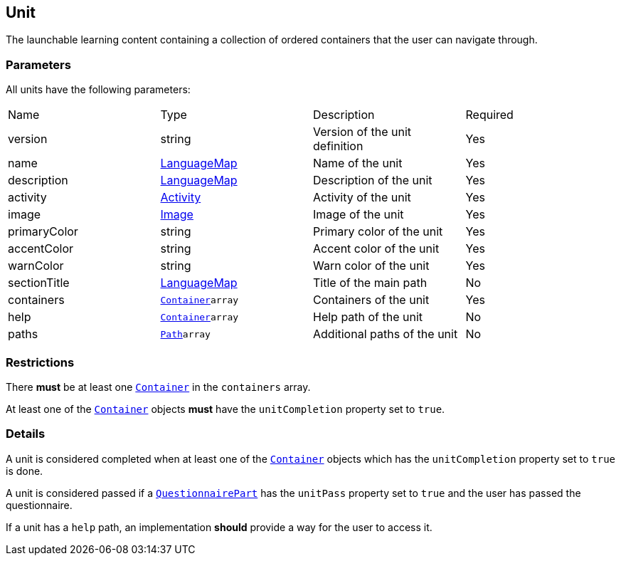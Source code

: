== Unit 

The launchable learning content containing a collection of ordered containers that the user can navigate through.

[discrete]
=== Parameters

All units have the following parameters:

[cols="1,1,1,1"]
|===
| Name | Type | Description | Required
| version | string | Version of the unit definition | Yes
| name | https://github.com/adlnet/xAPI-Spec/blob/master/xAPI-Data.md#42-language-maps[LanguageMap] | Name of the unit | Yes
| description | https://github.com/adlnet/xAPI-Spec/blob/master/xAPI-Data.md#42-language-maps[LanguageMap] | Description of the unit | Yes
| activity | https://github.com/adlnet/xAPI-Spec/blob/master/xAPI-Data.md#activity-definition[Activity]| Activity of the unit | Yes
| image | xref:image.adoc[Image]  | Image of the unit | Yes
| primaryColor | string | Primary color of the unit | Yes
| accentColor | string | Accent color of the unit | Yes
| warnColor | string | Warn color of the unit | Yes
| sectionTitle | https://github.com/adlnet/xAPI-Spec/blob/master/xAPI-Data.md#42-language-maps[LanguageMap] | Title of the main path | No
| containers | xref:container.adoc#container[`Container`]`array` | Containers of the unit | Yes
| help | xref:container.adoc#container[`Container`]`array`  | Help path of the unit | No
| paths | xref:path.adoc#path[`Path`]`array`  | Additional paths of the unit | No
|===

[discrete]
=== Restrictions

There **must** be at least one xref:container.adoc#container[`Container`] in the `containers` array. 

At least one of the xref:container.adoc#container[`Container`] objects **must** have the `unitCompletion` property set to `true`.

[discrete]
=== Details

A unit is considered completed when at least one of the xref:container.adoc#container[`Container`] objects which has the `unitCompletion` property set to `true` is done.

A unit is considered passed if a xref:block.adoc#questionnairePart[`QuestionnairePart`] has the `unitPass` property set to `true` and the user has passed the questionnaire.

If a unit has a `help` path, an implementation **should** provide a way for the user to access it.
